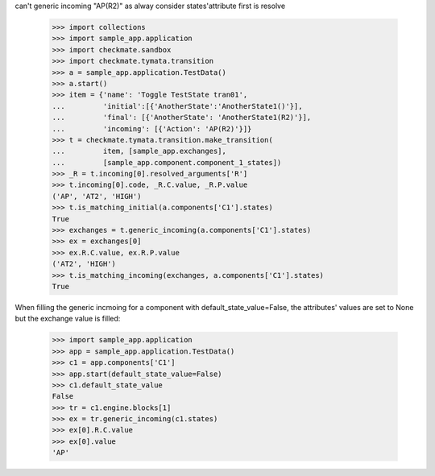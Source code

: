 can't generic incoming "AP(R2)" as alway consider states'attribute
first is resolve
    >>> import collections
    >>> import sample_app.application
    >>> import checkmate.sandbox
    >>> import checkmate.tymata.transition
    >>> a = sample_app.application.TestData()
    >>> a.start()
    >>> item = {'name': 'Toggle TestState tran01',
    ...         'initial':[{'AnotherState':'AnotherState1()'}],
    ...         'final': [{'AnotherState': 'AnotherState1(R2)'}],
    ...         'incoming': [{'Action': 'AP(R2)'}]}
    >>> t = checkmate.tymata.transition.make_transition(
    ...         item, [sample_app.exchanges],
    ...         [sample_app.component.component_1_states])
    >>> _R = t.incoming[0].resolved_arguments['R']
    >>> t.incoming[0].code, _R.C.value, _R.P.value
    ('AP', 'AT2', 'HIGH')
    >>> t.is_matching_initial(a.components['C1'].states)
    True
    >>> exchanges = t.generic_incoming(a.components['C1'].states)
    >>> ex = exchanges[0]
    >>> ex.R.C.value, ex.R.P.value
    ('AT2', 'HIGH')
    >>> t.is_matching_incoming(exchanges, a.components['C1'].states)
    True

When filling the generic incmoing for a component with
default_state_value=False, the attributes' values are set to None but
the exchange value is filled:
    >>> import sample_app.application
    >>> app = sample_app.application.TestData()
    >>> c1 = app.components['C1']
    >>> app.start(default_state_value=False)
    >>> c1.default_state_value
    False
    >>> tr = c1.engine.blocks[1]
    >>> ex = tr.generic_incoming(c1.states)
    >>> ex[0].R.C.value
    >>> ex[0].value
    'AP'

